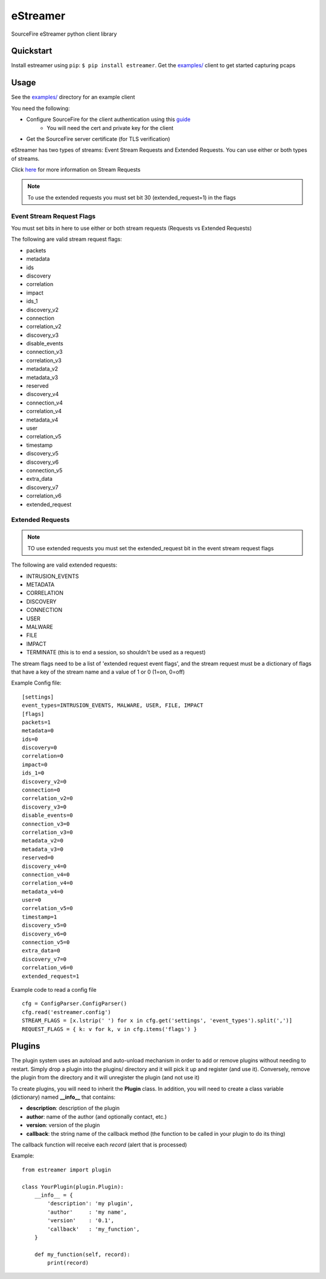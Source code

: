 *********
eStreamer
*********

SourceFire eStreamer python client library

Quickstart
----------
Install estreamer using ``pip``: ``$ pip install estreamer``.
Get the `examples/ <https://github.com/spohara79/estreamer/examples>`_ client to get started capturing pcaps

Usage
-----
See the `examples/ <https://github.com/spohara79/estreamer/examples>`_ directory for an example client

You need the following:

- Configure SourceFire for the client authentication using this `guide <http://www.cisco.com/c/en/us/td/docs/security/firesight/540/api/estreamer/EventStreamerIntegrationGuide/ConfiguringEstreamer.html#38601>`_
    - You will need the cert and private key for the client
- Get the SourceFire server certificate (for TLS verification)

eStreamer has two types of streams: Event Stream Requests and Extended Requests.  You can use either or both types of streams.

Click `here <http://www.cisco.com/c/en/us/td/docs/security/firesight/540/api/estreamer/EventStreamerIntegrationGuide/Protocol.html>`_ for more information on Stream Requests

.. note:: To use the extended requests you must set bit 30 (extended_request=1) in the flags

Event Stream Request Flags
^^^^^^^^^^^^^^^^^^^^^^^^^^

You must set bits in here to use either or both stream requests (Requests vs Extended Requests)

The following are valid stream request flags:

- packets
- metadata
- ids
- discovery
- correlation
- impact
- ids_1
- discovery_v2
- connection
- correlation_v2
- discovery_v3
- disable_events
- connection_v3
- correlation_v3
- metadata_v2
- metadata_v3
- reserved
- discovery_v4
- connection_v4
- correlation_v4
- metadata_v4
- user
- correlation_v5
- timestamp
- discovery_v5
- discovery_v6
- connection_v5
- extra_data
- discovery_v7
- correlation_v6
- extended_request

Extended Requests
^^^^^^^^^^^^^^^^^
.. note :: TO use extended requests you must set the extended_request bit in the event stream request flags

The following are valid extended requests:

- INTRUSION_EVENTS  
- METADATA  
- CORRELATION
- DISCOVERY
- CONNECTION
- USER
- MALWARE
- FILE
- IMPACT
- TERMINATE (this is to end a session, so shouldn't be used as a request)

The stream flags need to be a list of 'extended request event flags', and the stream request must be a dictionary
of flags that have a key of the stream name and a value of 1 or 0 (1=on, 0=off)

Example Config file:

::

    [settings]
    event_types=INTRUSION_EVENTS, MALWARE, USER, FILE, IMPACT
    [flags]
    packets=1
    metadata=0
    ids=0
    discovery=0
    correlation=0
    impact=0
    ids_1=0
    discovery_v2=0
    connection=0
    correlation_v2=0
    discovery_v3=0
    disable_events=0
    connection_v3=0
    correlation_v3=0
    metadata_v2=0
    metadata_v3=0
    reserved=0
    discovery_v4=0
    connection_v4=0
    correlation_v4=0
    metadata_v4=0
    user=0
    correlation_v5=0
    timestamp=1
    discovery_v5=0
    discovery_v6=0
    connection_v5=0
    extra_data=0
    discovery_v7=0
    correlation_v6=0
    extended_request=1

Example code to read a config file

::  

    cfg = ConfigParser.ConfigParser()
    cfg.read('estreamer.config')
    STREAM_FLAGS = [x.lstrip(' ') for x in cfg.get('settings', 'event_types').split(',')]
    REQUEST_FLAGS = { k: v for k, v in cfg.items('flags') }

Plugins
-------
The plugin system uses an autoload and auto-unload mechanism in order to add or remove plugins without needing to restart.  Simply drop a plugin into the plugins/ directory and it will pick it up and register (and use it).  Conversely, remove the plugin from the directory and it will unregister the plugin (and not use it)

To create plugins, you will need to inherit the **Plugin** class.  In addition, you will need to create a class variable (dictionary) named **__info__** that contains:

- **description**: description of the plugin
- **author**: name of the author (and optionally contact, etc.)
- **version**: version of the plugin
- **callback**: the string name of the callback method (the function to be called in your plugin to do its thing)

The callback function will receive each *record* (alert that is processed)

Example: 
::
    from estreamer import plugin
    
    class YourPlugin(plugin.Plugin):
        __info__ = {
            'description': 'my plugin',
            'author'     : 'my name',
            'version'    : '0.1',
            'callback'   : 'my_function',
        }

        def my_function(self, record):
            print(record)
